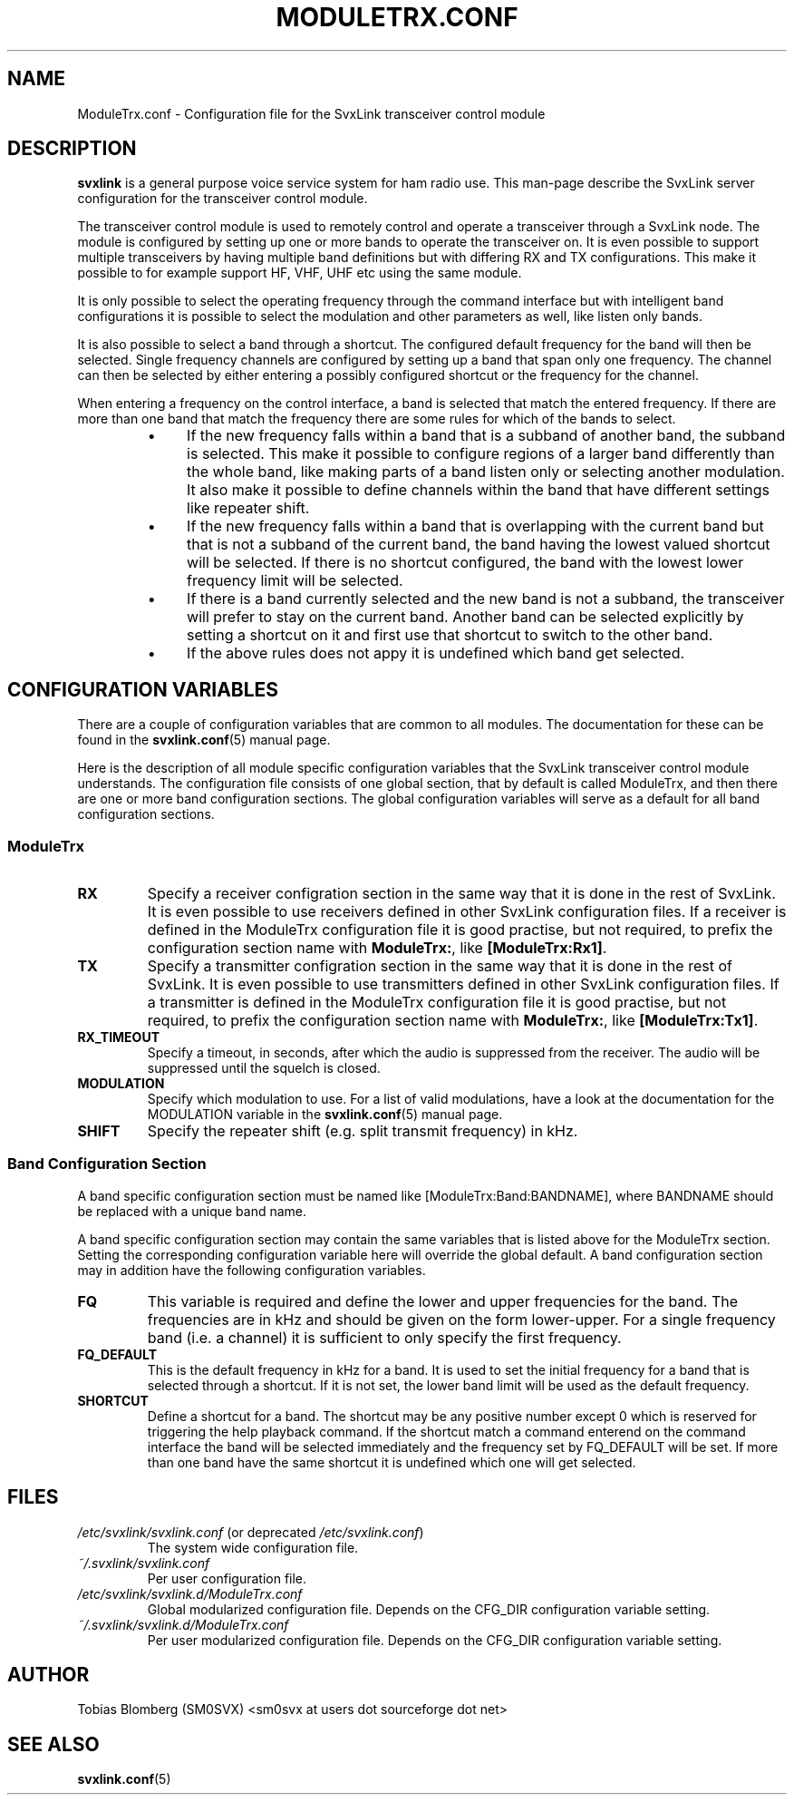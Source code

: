 .TH MODULETRX.CONF 5 "JANUARI 2018" Linux "File Formats"
.
.SH NAME
.
ModuleTrx.conf \- Configuration file for the SvxLink transceiver control module
.
.SH DESCRIPTION
.
.B svxlink
is a general purpose voice service system for ham radio use. This man-page
describe the SvxLink server configuration for the transceiver control module.
.P
The transceiver control module is used to remotely control and operate a
transceiver through a SvxLink node. The module is configured by setting up one
or more bands to operate the transceiver on. It is even possible to support
multiple transceivers by having multiple band definitions but with differing RX
and TX configurations. This make it possible to for example support HF, VHF,
UHF etc using the same module.
.P
It is only possible to select the operating frequency through the command
interface but with intelligent band configurations it is possible to select the
modulation and other parameters as well, like listen only bands.
.P
It is also possible to select a band through a shortcut. The configured default
frequency for the band will then be selected. Single frequency channels are
configured by setting up a band that span only one frequency. The channel can
then be selected by either entering a possibly configured shortcut or the
frequency for the channel.
.P
When entering a frequency on the control interface, a band is selected that
match the entered frequency. If there are more than one band that match the
frequency there are some rules for which of the bands to select.
.RS
.IP \(bu 4
If the new frequency falls within a band that is a subband of another band, the
subband is selected. This make it possible to configure regions of a larger
band differently than the whole band, like making parts of a band listen only
or selecting another modulation. It also make it possible to define channels
within the band that have different settings like repeater shift.
.IP \(bu 4
If the new frequency falls within a band that is overlapping with the current
band but that is not a subband of the current band, the band having the lowest
valued shortcut will be selected. If there is no shortcut configured, the band
with the lowest lower frequency limit will be selected.
.IP \(bu 4
If there is a band currently selected and the new band is not a subband, the
transceiver will prefer to stay on the current band. Another band can be
selected explicitly by setting a shortcut on it and first use that shortcut to
switch to the other band.
.IP \(bu 4
If the above rules does not appy it is undefined which band get selected.
.
.SH CONFIGURATION VARIABLES
.
There are a couple of configuration variables that are common to all modules.
The documentation for these can be found in the
.BR svxlink.conf (5)
manual page.
.P
Here is the description of all module specific configuration variables that the
SvxLink transceiver control module understands. The configuration file consists
of one global section, that by default is called ModuleTrx, and then there are
one or more band configuration sections. The global configuration variables
will serve as a default for all band configuration sections.
.
.SS ModuleTrx
.
.TP
.B RX
Specify a receiver configration section in the same way that it is done in the
rest of SvxLink. It is even possible to use receivers defined in other SvxLink
configuration files. If a receiver is defined in the ModuleTrx configuration
file it is good practise, but not required, to prefix the configuration section
name with
.BR ModuleTrx: ,
like
.BR [ModuleTrx:Rx1] .
.TP
.B TX
Specify a transmitter configration section in the same way that it is done in
the rest of SvxLink. It is even possible to use transmitters defined in other
SvxLink configuration files. If a transmitter is defined in the ModuleTrx
configuration file it is good practise, but not required, to prefix the
configuration section name with
.BR ModuleTrx: ,
like
.BR [ModuleTrx:Tx1] .
.TP
.B RX_TIMEOUT
Specify a timeout, in seconds, after which the audio is suppressed from the
receiver. The audio will be suppressed until the squelch is closed.
.TP
.B MODULATION
Specify which modulation to use. For a list of valid modulations, have a look
at the documentation for the MODULATION variable in the
.BR svxlink.conf (5)
manual page.
.TP
.B SHIFT
Specify the repeater shift (e.g. split transmit frequency) in kHz.
.
.SS Band Configuration Section
.
A band specific configuration section must be named like
[ModuleTrx:Band:BANDNAME], where BANDNAME should be replaced with a unique band
name.
.P
A band specific configuration section may contain the same variables that is
listed above for the ModuleTrx section. Setting the corresponding configuration
variable here will override the global default. A band configuration section
may in addition have the following configuration variables.
.TP
.B FQ
This variable is required and define the lower and upper frequencies for the
band. The frequencies are in kHz and should be given on the form lower-upper.
For a single frequency band (i.e. a channel) it is sufficient to only specify
the first frequency.
.TP
.B FQ_DEFAULT
This is the default frequency in kHz for a band. It is used to set the initial
frequency for a band that is selected through a shortcut. If it is not set, the
lower band limit will be used as the default frequency.
.TP
.B SHORTCUT
Define a shortcut for a band. The shortcut may be any positive number except 0
which is reserved for triggering the help playback command. If the shortcut
match a command enterend on the command interface the band will be selected
immediately and the frequency set by FQ_DEFAULT will be set. If more than one
band have the same shortcut it is undefined which one will get selected.
.
.SH FILES
.
.TP
.IR /etc/svxlink/svxlink.conf " (or deprecated " /etc/svxlink.conf ")"
The system wide configuration file.
.TP
.IR ~/.svxlink/svxlink.conf
Per user configuration file.
.TP
.I /etc/svxlink/svxlink.d/ModuleTrx.conf
Global modularized configuration file. Depends on the CFG_DIR configuration
variable setting.
.TP
.I ~/.svxlink/svxlink.d/ModuleTrx.conf
Per user modularized configuration file. Depends on the CFG_DIR configuration
variable setting.
.
.SH AUTHOR
.
Tobias Blomberg (SM0SVX) <sm0svx at users dot sourceforge dot net>
.
.SH "SEE ALSO"
.
.BR svxlink.conf (5)
